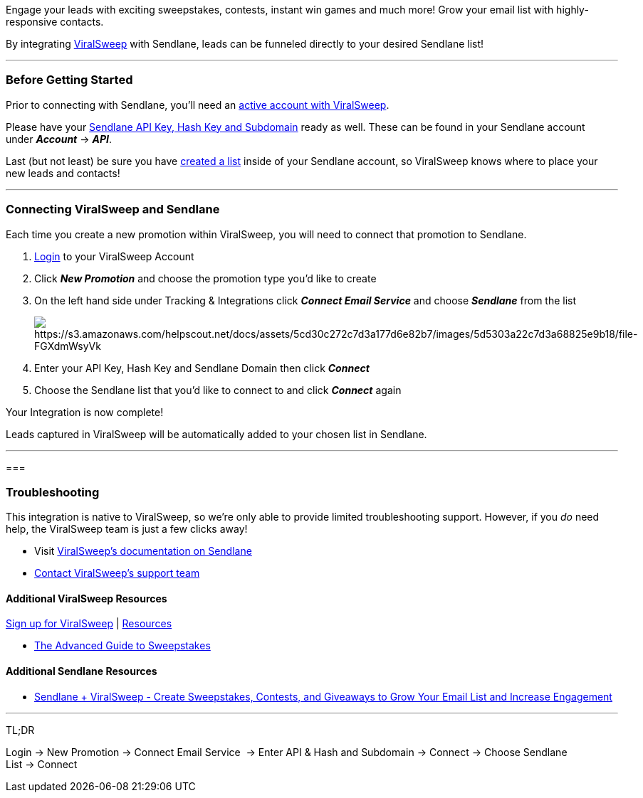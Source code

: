 Engage your leads with exciting sweepstakes, contests, instant win games
and much more! Grow your email list with highly-responsive contacts.

By integrating https://www.viralsweep.com[ViralSweep] with Sendlane,
leads can be funneled directly to your desired Sendlane list!

'''''

=== Before Getting Started

Prior to connecting with Sendlane, you'll need an
https://www.viralsweep.com/[active account with ViralSweep].

Please have your
https://help.sendlane.com/article/71-how-to-find-your-api-key-api-hash-key-and-subdomain[Sendlane
API Key&#44; Hash Key and Subdomain] ready as well. These can be found
in your Sendlane account under *_Account_* → *_API_*.

Last (but not least) be sure you have
https://help.sendlane.com/article/125-creating-a-list[created a list]
inside of your Sendlane account, so ViralSweep knows where to place your
new leads and contacts!

'''''

=== Connecting ViralSweep and Sendlane

Each time you create a new promotion within ViralSweep, you will need to
connect that promotion to Sendlane.

. https://app.viralsweep.com/[Login] to your ViralSweep Account
. Click *_New Promotion_* and choose the promotion type you'd like to
create
. On the left hand side under Tracking & Integrations click *_Connect
Email Service_* and choose *_Sendlane_* from the list
+
image:https://s3.amazonaws.com/helpscout.net/docs/assets/5cd30c272c7d3a177d6e82b7/images/5d5303a22c7d3a68825e9b18/file-FGXdmWsyVk.png[https://s3.amazonaws.com/helpscout.net/docs/assets/5cd30c272c7d3a177d6e82b7/images/5d5303a22c7d3a68825e9b18/file-FGXdmWsyVk]
. Enter your API Key, Hash Key and Sendlane Domain then click
*_Connect_*
. Choose the Sendlane list that you'd like to connect to and click
*_Connect_* again

Your Integration is now complete! 

Leads captured in ViralSweep will be automatically added to your chosen
list in Sendlane.

'''''

=== 

=== Troubleshooting

This integration is native to ViralSweep, so we're only able to provide
limited troubleshooting support. However, if you _do_ need help, the
ViralSweep team is just a few clicks away!

* Visit https://www.viralsweep.com/integrations/sendlane/[ViralSweep's
documentation on Sendlane]
* https://www.viralsweep.com/contact[Contact ViralSweep's support team]

==== Additional ViralSweep Resources

https://app.viralsweep.com/register[Sign up for ViralSweep] |
https://www.viralsweep.com/resources/[Resources]

* https://www.viralsweep.com/advanced-sweepstakes-guide/[The Advanced
Guide to Sweepstakes]

==== Additional Sendlane Resources

* https://www.sendlane.com/blog-posts/integration-spotlight-viralsweep[Sendlane
+ ViralSweep - Create Sweepstakes&#44; Contests&#44; and Giveaways to
Grow Your Email List and Increase Engagement]

'''''

TL;DR

Login → New Promotion → Connect Email Service  → Enter API & Hash and
Subdomain → Connect → Choose Sendlane List → Connect
